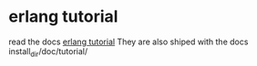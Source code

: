 * erlang tutorial
:PROPERTIES:
:CUSTOM_ID: erlang-tutorial
:END:
read the docs [[http://erlang.org/doc/tutorial/introduction.html][erlang
tutorial]] They are also shiped with the docs install_dir/doc/tutorial/

